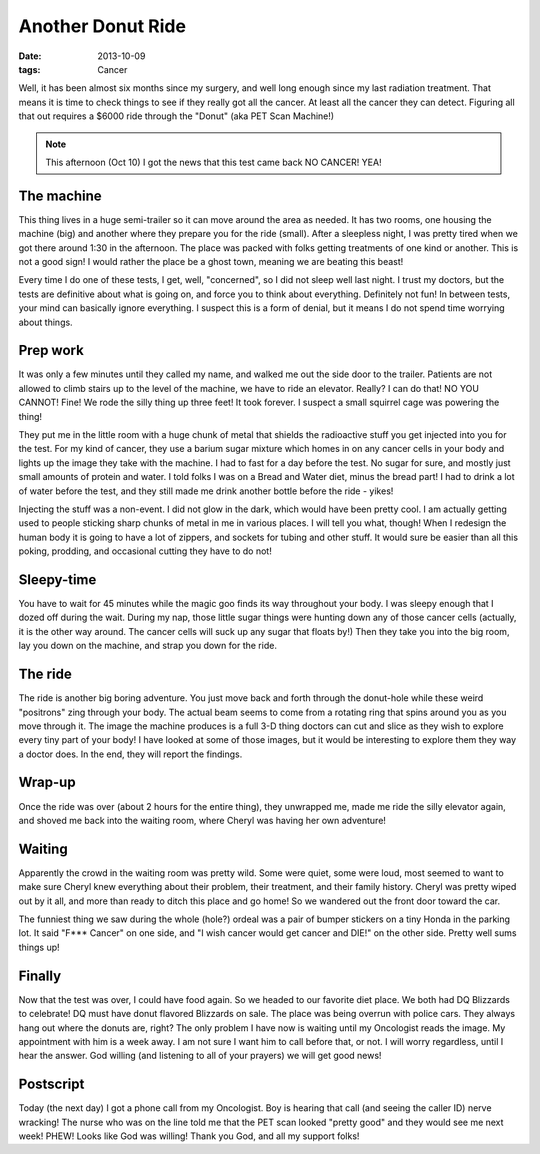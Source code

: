 ##################
Another Donut Ride
##################

:date: 2013-10-09
:tags: Cancer

Well, it has been almost six months since my surgery, and well long enough since
my last radiation treatment. That means it is time to check things to see if
they really got all the cancer. At least all the cancer they can detect.
Figuring all that out requires a $6000 ride through the "Donut" (aka PET Scan
Machine!)

..  note::

    This afternoon (Oct 10) I got the news that this test came back NO CANCER! YEA!

***********
The machine
***********

..  image:: pet-scan.jpg
    :alt: Pet Scan machine
    :align: center

This thing lives in a huge semi-trailer so it can move around the area as
needed. It has two rooms, one housing the machine (big) and another where they
prepare you for the ride (small). After a sleepless night, I was pretty tired
when we got there around 1:30 in the afternoon. The place was packed with folks
getting treatments of one kind or another. This is not a good sign! I would
rather the place be a ghost town, meaning we are beating this beast! 

Every time I do one of these tests, I get, well, "concerned", so I did not
sleep well last night. I trust my doctors, but the tests are definitive about
what is going on, and force you to think about everything. Definitely not fun!
In between tests, your mind can basically ignore everything. I suspect this is
a form of denial, but it means I do not spend time worrying about things. 

*********
Prep work
*********

It was only a few minutes until they called my name, and walked me out the side
door to the trailer. Patients are not allowed to climb stairs up to the level
of the machine, we have to ride an elevator. Really? I can do that! NO YOU
CANNOT! Fine! We rode the silly thing up three feet! It took forever. I suspect
a small squirrel cage was powering the thing!

They put me in the little room with a huge chunk of metal that shields the
radioactive stuff you get injected into you for the test. For my kind of
cancer, they use a barium sugar mixture which homes in on any cancer cells in
your body and lights up the image they take with the machine. I had to fast for
a day before the test. No sugar for sure, and mostly just small amounts of
protein and water. I told folks I was on a Bread and Water diet, minus the
bread part! I had to drink a lot of water before the test, and they still made
me drink another bottle before the ride - yikes!

Injecting the stuff was a non-event. I did not glow in the dark, which would
have been pretty cool. I am actually getting used to people sticking sharp
chunks of metal in me in various places. I will tell you what, though! When I
redesign the human body it is going to have a lot of zippers, and sockets for
tubing and other stuff. It would sure be easier than all this poking, prodding,
and occasional cutting they have to do not!

***********
Sleepy-time
***********

You have to wait for 45 minutes while the magic goo finds its way throughout
your body. I was sleepy enough that I dozed off during the wait. During my nap,
those little sugar things were hunting down any of those cancer cells
(actually, it is the other way around. The cancer cells will suck up any sugar that
floats by!) Then they take you into the big room, lay you down on the machine,
and strap you down for the ride. 

********
The ride
********

The ride is another big boring adventure. You just move back and forth through
the donut-hole while these weird "positrons" zing through your body. The actual
beam seems to come from a rotating ring that spins around you as you move
through it. The image the machine produces is a full 3-D thing doctors can cut and slice as
they wish to explore every tiny part of your body! I have looked at some of those
images, but it would be interesting to explore them they way a doctor does. In the
end, they will report the findings.

*******
Wrap-up
*******

Once the ride was over (about 2 hours for the entire thing), they unwrapped me,
made me ride the silly elevator again, and shoved me back into the waiting
room, where Cheryl was having her own adventure!

*******
Waiting
*******

Apparently the crowd in the waiting room was pretty wild. Some were quiet, some
were loud, most seemed to want to make sure Cheryl knew everything about their
problem, their treatment, and their family history. Cheryl was pretty wiped out by
it all, and more than ready to ditch this place and go home! So we wandered out
the front door toward the car.

The funniest thing we saw during the whole (hole?) ordeal was a pair of bumper
stickers on a tiny Honda in the parking lot. It said "F*** Cancer" on one side,
and "I wish cancer would get cancer and DIE!" on the other side. Pretty well
sums things up!

*******
Finally
*******

Now that the test was over, I could have food again. So we headed to our
favorite diet place. We both had DQ Blizzards to celebrate! DQ must have donut
flavored Blizzards on sale. The place was being overrun with police cars. They always
hang out where the donuts are, right? The only problem I have now is waiting until my
Oncologist reads the image. My appointment with him is a week away. I am not
sure I want him to call before that, or not. I will worry regardless, until I
hear the answer. God willing (and listening to all of your prayers) we will get
good news!


**********
Postscript
**********

Today (the next day) I got a phone call from my Oncologist. Boy is hearing that
call (and seeing the caller ID) nerve wracking! The nurse who was on the line
told me that the PET scan looked "pretty good" and they would see me next week!
PHEW! Looks like God was willing! Thank you God, and all my support folks!

